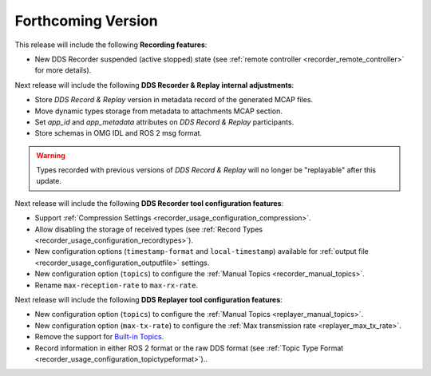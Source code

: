 .. add orphan tag when new info added to this file

.. :orphan:

###################
Forthcoming Version
###################

This release will include the following **Recording features**:

* New DDS Recorder suspended (active stopped) state (see :ref:`remote controller <recorder_remote_controller>` for more details).

Next release will include the following **DDS Recorder & Replay internal adjustments**:

* Store *DDS Record & Replay* version in metadata record of the generated MCAP files.
* Move dynamic types storage from metadata to attachments MCAP section.
* Set `app_id` and `app_metadata` attributes on  *DDS Record & Replay* participants.
* Store schemas in OMG IDL and ROS 2 msg format.

.. warning::

    Types recorded with previous versions of *DDS Record & Replay* will no longer be "replayable" after this update.

Next release will include the following **DDS Recorder tool configuration features**:

* Support :ref:`Compression Settings <recorder_usage_configuration_compression>`.
* Allow disabling the storage of received types (see :ref:`Record Types <recorder_usage_configuration_recordtypes>`).
* New configuration options (``timestamp-format`` and ``local-timestamp``) available for :ref:`output file <recorder_usage_configuration_outputfile>` settings.
* New configuration option (``topics``) to configure the :ref:`Manual Topics <recorder_manual_topics>`.
* Rename ``max-reception-rate`` to ``max-rx-rate``.

Next release will include the following **DDS Replayer tool configuration features**:

* New configuration option (``topics``) to configure the :ref:`Manual Topics <replayer_manual_topics>`.
* New configuration option (``max-tx-rate``) to configure the :ref:`Max transmission rate <replayer_max_tx_rate>`.
* Remove the support for `Built-in Topics <https://dds-recorder.readthedocs.io/en/v0.2.0/rst/replaying/usage/configuration.html#built-in-topics>`_.
* Record information in either ROS 2 format or the raw DDS format (see :ref:`Topic Type Format <recorder_usage_configuration_topictypeformat>`)..
